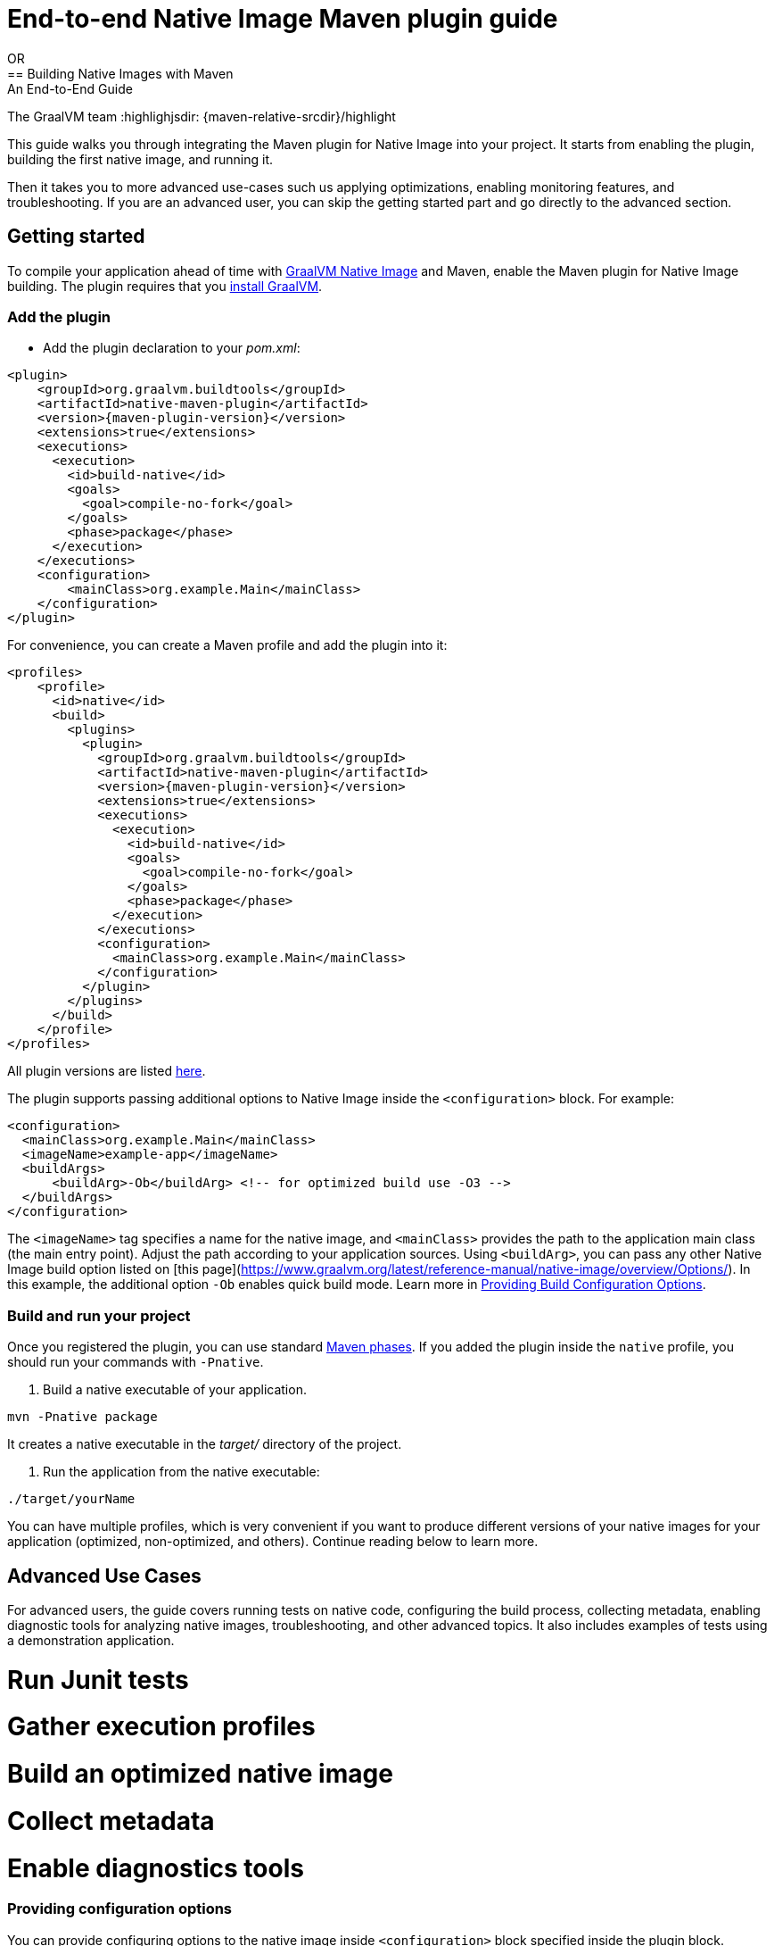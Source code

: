 = End-to-end Native Image Maven plugin guide
OR 
== Building Native Images with Maven: An End-to-End Guide
The GraalVM team
:highlighjsdir: {maven-relative-srcdir}/highlight

This guide walks you through integrating the Maven plugin for Native Image into your project.
It starts from enabling the plugin, building the first native image, and running it.

Then it takes you to more advanced use-cases such us applying optimizations, enabling monitoring features, and troubleshooting.
If you are an advanced user, you can skip the getting started part and go directly to the advanced section.

[[getting-started]]
== Getting started
To compile your application ahead of time with https://www.graalvm.org/latest/reference-manual/native-image/[GraalVM Native Image] and Maven, enable the Maven plugin for Native Image building. 
The plugin requires that you https://www.graalvm.org/downloads/[install GraalVM].

[[adding-plugin]]
=== Add the plugin

- Add the plugin declaration to your _pom.xml_:

[source,xml, role="multi-language-sample"]
----
<plugin>
    <groupId>org.graalvm.buildtools</groupId>
    <artifactId>native-maven-plugin</artifactId>
    <version>{maven-plugin-version}</version>
    <extensions>true</extensions>
    <executions>
      <execution>
        <id>build-native</id>
        <goals>
          <goal>compile-no-fork</goal>
        </goals>
        <phase>package</phase>
      </execution>
    </executions>
    <configuration>
        <mainClass>org.example.Main</mainClass>
    </configuration>
</plugin>
----

For convenience, you can create a Maven profile and add the plugin into it:

[source,xml, role="multi-language-sample"]
----
<profiles>
    <profile>
      <id>native</id>
      <build>
        <plugins>
          <plugin>
            <groupId>org.graalvm.buildtools</groupId>
            <artifactId>native-maven-plugin</artifactId>
            <version>{maven-plugin-version}</version>
            <extensions>true</extensions>
            <executions>
              <execution>
                <id>build-native</id>
                <goals>
                  <goal>compile-no-fork</goal>
                </goals>
                <phase>package</phase>
              </execution>
            </executions>
            <configuration>
              <mainClass>org.example.Main</mainClass>
            </configuration>
          </plugin>
        </plugins>
      </build>
    </profile>
</profiles>
----

All plugin versions are listed https://github.com/graalvm/native-build-tools/releases[here].

The plugin supports passing additional options to Native Image inside the `<configuration>` block.
For example:
[source,xml, role="multi-language-sample"]
----
<configuration>
  <mainClass>org.example.Main</mainClass>
  <imageName>example-app</imageName>
  <buildArgs>
      <buildArg>-Ob</buildArg> <!-- for optimized build use -O3 -->
  </buildArgs>
</configuration>
----

The `<imageName>` tag specifies a name for the native image, and `<mainClass>` provides the path to the application main class (the main entry point).
Adjust the path according to your application sources.
Using `<buildArg>`, you can pass any other Native Image build option listed on [this page](https://www.graalvm.org/latest/reference-manual/native-image/overview/Options/).
In this example, the additional option `-Ob` enables quick build mode.
Learn more in https://www.graalvm.org/latest/reference-manual/native-image/overview/BuildConfiguration/[Providing Build Configuration Options].

[[run-your-project]]
=== Build and run your project

Once you registered the plugin, you can use standard https://maven.apache.org/guides/introduction/introduction-to-the-lifecycle.html[Maven phases].
If you added the plugin inside the `native` profile, you should run your commands with `-Pnative`.

1. Build a native executable of your application. 
[source,bash, role="multi-language-sample"]
----
mvn -Pnative package
----

It creates a native executable in the _target/_ directory of the project.

2. Run the application from the native executable:
[source,bash, role="multi-language-sample"]
----
./target/yourName
----

You can have multiple profiles, which is very convenient if you want to produce different versions of your native images for your application (optimized, non-optimized, and others).
Continue reading below to learn more.

[[advanced-use-cases]]
== Advanced Use Cases

For advanced users, the guide covers running tests on native code, configuring the build process, collecting metadata, enabling diagnostic tools for analyzing native images, troubleshooting, and other advanced topics.
It also includes examples of tests using a demonstration application.

# Run Junit tests
# Gather execution profiles
# Build an optimized native image
# Collect metadata
# Enable diagnostics tools

[[configuration-options]]
=== Providing configuration options

You can provide configuring options to the native image inside `<configuration>` block specified inside the plugin block.

You can pass the following options:

* `<mainClass>` - If the execution fails with the no main manifest attribute, in target/<name>.jar error, the main class should be specified.
* `<imageName>` - The name of the native image. If a custom image name is not supplied, the artifact ID of the project will be used by default (defaults to the project name).
* `<debug>` - Determines if debug info should be generated (__false__ by default)
* `<verbose>` - Add verbose output (__false__ by default)
* `<quickBuild>` - Determines if image is being built in quick build mode
* <<maven-plugin.adoc#native-image-options,and many more...>>
You can also pass **build-time** options to the Native Image inside the following blocks:

Here is an example of additional options usage:

[source,xml, role="multi-language-sample"]
----
<configuration>
    <mainClass>org.graalvm.demo.Application</mainClass>
    <imageName>demoApp</imageName>
    <quickBuild>true</quickBuild>
    <debug>true</debug>
    <verbose>true</verbose>

    <buildArgs>
        <buildArg>--emit build-report</buildArg>
    </buildArgs>
</configuration>
----

[[collect-metadata]]
=== Collecting metadata with Tracing Agent

When your application uses dynamic language features such as **reflection**, **resources**, **serialization**, **proxies** or **jni**, additional metadata may be required.
The easiest way to collect missing metadata is with the Native Image Tracing Agent (link).

To enable the agent you should add the following block:

[source,xml, role="multi-language-sample"]
----
<agent>
    <enabled>true</enabled>
</agent>
----

From that point on, commands you execute will have the Native Image agent attached.

You can learn how to fine tune the agent <<maven-plugin.adoc#agent-support-configuring-options,here>>.

[TIP]
====
To enable the agent via the command line, supply the `-Dagent=true` flag when running Maven.
For example, you can run the agent defined in your __native profile__ like this:

[source,bash, role="multi-language-sample"]
----
mvn -Pnative -Dagent=true test
----
====

[[metadata-copy]]
=== Copy generated metadata to your source directory

By default, generated metadata will be placed inside _target/native/agent-output_ directory.
In many cases you may want to copy generated metadata to your _resources/META-INF_ directory.
To do so, you can configure and run `metadataCopy` task.

==== Configure metadataCopy task

First, you can configure `metadataCopy` task by adding a new block, named `metadataCopy` inside `agent` block that you added in the previous step.

Your `agent` block should look like this:

[source,xml, role="multi-language-sample"]
----
<agent>
    <enabled>true</enabled>
    <metadataCopy>
        <disabledStages>
            <stage>main</stage>
        </disabledStages>
        <merge>true</merge>
        <outputDirectory>/tmp/test-output-dir</outputDirectory>
    </metadataCopy>
</agent>
----

Inside this block, you can specify:

- `<outputDirectory>` - location where you want to copy the generated metadata
- `<disableStages>` - in case you don't want the agent output from the `main` or `test` phases, you can disable metadata copy for the concrete phase.
- `<merge>` - specifies whether the metadata you want to copy, should be merged with the metadata that already exists on the give location, or not. This only makes sense when there is already some existing metadata, created before.

[[execute-metadata-copy-task]]
==== Execute metadataCopy task

Once the `metadataCopy` task is configured, you can run the agent to collect the metadata (in this case for your tests) and copy it on the other location with:

[source,bash,subs="verbatim,attributes", role="multi-language-sample"]
----
mvn -Pnative test native:metadata-copy
----

[[maintain-generated-metadata]]
=== Maintain generated metadata

As your project develops, metadata files may need to be updated.
The best way to detect missing metadata is to run your native tests in your CI/CD pipeline.
When the native tests fail, due to missing metadata, you should:

1. Set `merge` option to true in the `metadataCopy` block
2. Run your tests again to generate new metadata (as we <<execute-metadata-copy-task, previously described>>)
3. Verify the correctness of the produced metadata and commit it to your repository

This way you will keep your original metadata, and add a new one.

[[reachability-metadata-repository]]
=== Reachability metadata repository

While we have described how you can add metadata for your own code, Native Build Tools (both Gradle and Maven plugins) makes use of metadata from Reachability Metadata Repository to ensure your application works out-of-box with 3rd party libraries that you depend on.
You can configure Reachability metadata support through `metadataRepository` block added to our main plugins' `configuration` block inside `pom.xml`.
Most common options you may want to configure in this block are:

* `<enabled>` - determines if you want to use Reachability metadata support or not (`true` by default)
* `<version>` - specifies exact Reachability metadata version you want to use

You can read more about __Reachability metadata support__ and other (advanced) configuring options, https://graalvm.github.io/native-build-tools/latest/maven-plugin.html#_configuring_the_metadata_repository[here].

[[track-diagnostics]]
=== Using diagnostics

If you want to explore details about native images you are generating, check our https://www.graalvm.org/latest/reference-manual/native-image/overview/build-report/[build reports].
You can pass those options as standard build arguments in your `<configuration>` block.
